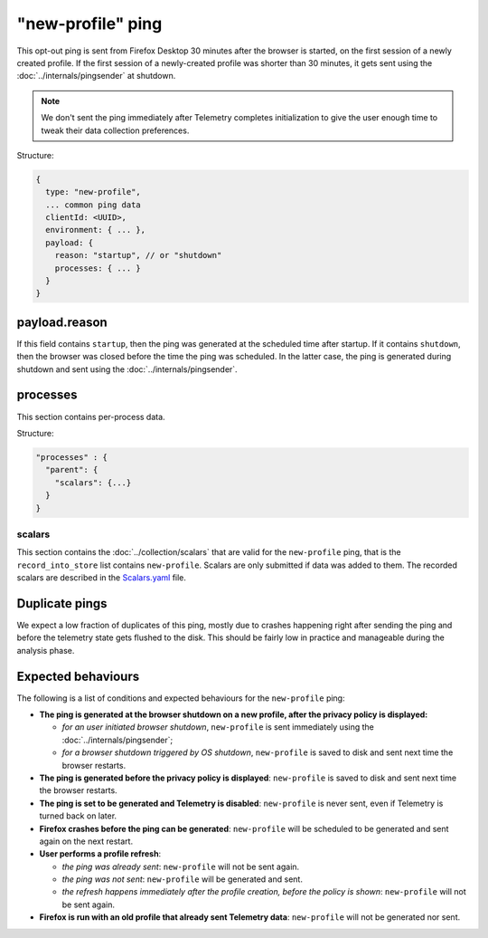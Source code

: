 
"new-profile" ping
==================

This opt-out ping is sent from Firefox Desktop 30 minutes after the browser is started, on the first session
of a newly created profile. If the first session of a newly-created profile was shorter than 30 minutes, it
gets sent using the :doc:`../internals/pingsender` at shutdown.

.. note::

  We don't sent the ping immediately after Telemetry completes initialization to give the user enough
  time to tweak their data collection preferences.

Structure:

.. code-block:: js

    {
      type: "new-profile",
      ... common ping data
      clientId: <UUID>,
      environment: { ... },
      payload: {
        reason: "startup", // or "shutdown"
        processes: { ... }
      }
    }

payload.reason
--------------
If this field contains ``startup``, then the ping was generated at the scheduled time after
startup. If it contains ``shutdown``, then the browser was closed before the time the
ping was scheduled. In the latter case, the ping is generated during shutdown and sent
using the :doc:`../internals/pingsender`.

processes
---------
This section contains per-process data.

Structure:

.. code-block:: js

    "processes" : {
      "parent": {
        "scalars": {...}
      }
    }

scalars
~~~~~~~
This section contains the :doc:`../collection/scalars` that are valid for the ``new-profile`` ping,
that is the ``record_into_store`` list contains ``new-profile``.
Scalars are only submitted if data was added to them.
The recorded scalars are described in the `Scalars.yaml <https://searchfox.org/mozilla-central/source/toolkit/components/telemetry/Scalars.yaml>`_ file.

Duplicate pings
---------------
We expect a low fraction of duplicates of this ping, mostly due to crashes happening
right after sending the ping and before the telemetry state gets flushed to the disk. This should
be fairly low in practice and manageable during the analysis phase.

Expected behaviours
-------------------
The following is a list of conditions and expected behaviours for the ``new-profile`` ping:

- **The ping is generated at the browser shutdown on a new profile, after the privacy policy is displayed:**

  - *for an user initiated browser shutdown*, ``new-profile`` is sent immediately using the :doc:`../internals/pingsender`;
  - *for a browser shutdown triggered by OS shutdown*, ``new-profile`` is saved to disk and sent next time the browser restarts.
- **The ping is generated before the privacy policy is displayed**: ``new-profile`` is saved to disk and sent
  next time the browser restarts.
- **The ping is set to be generated and Telemetry is disabled**: ``new-profile`` is never sent, even if Telemetry is
  turned back on later.
- **Firefox crashes before the ping can be generated**: ``new-profile`` will be scheduled to be generated and
  sent again on the next restart.
- **User performs a profile refresh**:

  - *the ping was already sent*: ``new-profile`` will not be sent again.
  - *the ping was not sent*: ``new-profile`` will be generated and sent.
  - *the refresh happens immediately after the profile creation, before the policy is shown*: ``new-profile`` will not be sent again.
- **Firefox is run with an old profile that already sent Telemetry data**: ``new-profile`` will not be generated
  nor sent.
